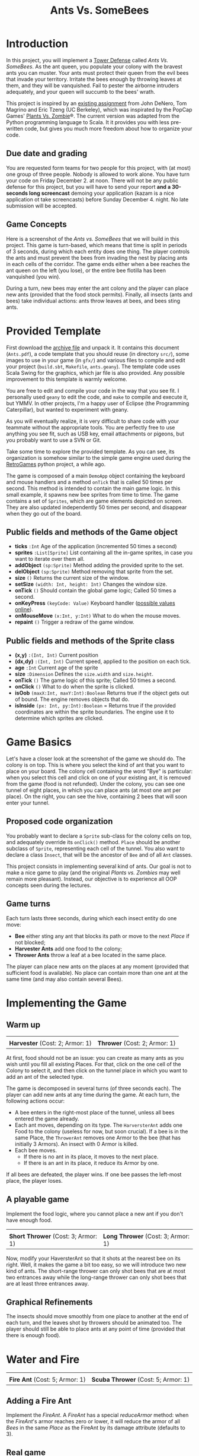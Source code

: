 #+Title: Ants Vs. SomeBees
#+OPTIONS:  H:3 skip:nil num:t toc:nil
#+LaTeX_CLASS: article
#+LaTeX_CLASS_OPTIONS: [11pt]
#+LATEX_HEADER: \usepackage{xcolor,float}
#+LATEX_HEADER: \hypersetup{urlcolor={blue},colorlinks}
#+LATEX_HEADER: \usepackage{fullpage}
#+LATEX_HEADER: \renewcommand{\maketitle}{
#+LATEX_HEADER:   \noindent\null\hfill\begin{minipage}{.65\linewidth} 
#+LATEX_HEADER:   \centering
#+LATEX_HEADER:   \textbf{\Large Ant vs. SomeBees}\par%
#+LATEX_HEADER:     Programming Project
#+LATEX_HEADER:   \end{minipage}\hfill\null
#+LATEX_HEADER: }
#+LATEX_HEADER: \thispagestyle{empty}

#+LATEX_HEADER: \usepackage{caption}
#+LATEX_HEADER: \captionsetup{labelformat=empty,textfont=bf}
#+LATEX_HEADER: \title{Ants vs. SomeBees}

#+LATEX_HEADER: \usepackage{enumitem} \setlist[itemize]{noitemsep,nolistsep}

* Introduction
In this project, you will implement a [[https://secure.wikimedia.org/wikipedia/en/wiki/Tower_defense][Tower Defense]] called /Ants
Vs. SomeBees/.  As the ant queen, you populate your colony with the
bravest ants you can muster. Your ants must protect their queen from
the evil bees that invade your territory. Irritate the bees enough by
throwing leaves at them, and they will be vanquished. Fail to pester
the airborne intruders adequately, and your queen will succumb to the
bees' wrath. 

This project is inspired by an [[http://nifty.stanford.edu/2014/denero-ants-vs-somebees/ants.html][existing assignment]] from John DeNero,
Tom Magrino and Eric Tzeng (UC Berkeley), which was inspirated by the
PopCap Games' [[http://www.popcap.com/games/pvz/web][Plants Vs. Zombie]]®. The current version was adapted
from the Python programming language to Scala. It it provides you with
less pre-written code, but gives you much more freedom about how to
organize your code.

** Due date and grading

You are requested form teams for two people for this project, with (at
most) one group of three people. Nobody is allowed to work alone. You
have turn your code on Friday December 2. at noon. There will not be
any public defense for this project, but you will have to send your
report *and a 30-seconds long screencast* demoing your application
(kazam is a nice application ot take screencasts) before Sunday
December 4. night. No late submission will be accepted.

** Game Concepts
Here is a screenshot of the /Ants vs. SomeBees/ that we will build in
this project. This game is turn-based, which means that time is split
in periods of 3 seconds, during which each entity does one thing. The
player controls the ants and must prevent the bees from invading the
nest by placing ants in each cells of the corridor. The game ends
either when a bee reaches the ant queen on the left (you lose), or the
entire bee flotilla has been vanquished (you win).

#+ATTR_LaTeX: :width .75\linewidth
[[./img/gui_explanation.png]]

During a turn, new bees may enter the ant colony and the player can
place new ants (provided that the food stock permits). Finally, all
insects (ants and bees) take individual actions: ants throw leaves at
bees, and bees sting ants.


* Provided Template
First download the [[https://github.com/mquinson/prog_scala/blob/master/Coursework_Ants/Coursework_Ants.tar.gz][archive file]] and unpack it. It contains this
document (~Ants.pdf~), a code template that you should reuse (in
directory ~src/~), some images to use in your game (in ~gfx/~) and
various files to compile and edit your project (~build.sbt~,
~Makefile~, ~ants.geany~).  The template code uses Scala Swing
for the graphics, which jar file is also provided. Any possible
improvement to this template is warmly welcome.

You are free to edit and compile your code in the way that you see
fit. I personally used ~geany~ to edit the code, and ~make~ to compile
and execute it, but YMMV. In other projects, I'm a happy user of
Eclipse (the Programming Caterpillar), but wanted to experiment with
geany.

As you will eventually realize, it is very difficult to share code
with your teammate without the appropriate tools. You are perfectly
free to use anything you see fit, such as USB key, email attachments
or pigeons, but you probably want to use a SVN or Git.

#+LaTeX: \bigskip

Take some time to explore the provided template. As you can see, its
organization is somehow similar to the simple game engine used during
the [[https://github.com/mquinson/retrogames][RetroGames]] python project, a while ago.

The game is composed of a main ~DemoApp~ object containing the
keyboard and mouse handlers and a method ~onTick~ that is called 50
times per second. This method is intended to contain the main game
logic. In this small example, it spawns new bee sprites from time to
time.  The game contains a set of ~Sprites~, which are game elements
depicted on screen. They are also updated independently 50 times per
second, and disappear when they go out of the board.

** Public fields and methods of the Game object
- *ticks* ~:Int~ Age of the application (incremented 50 times a second)
- *sprites* ~:List[Sprite]~ List containing all the in-game sprites,
  in case you want to iterate over them all.
- *addObject*  ~(sp:Sprite)~ Method adding the provided sprite to the set.
- *delObject*  ~(sp:Sprite)~ Method removing that sprite from the set.
- *size* ~()~ Returns the current size of the window.
- *setSize* ~(width: Int, height: Int)~ Changes the window size.
- *onTick* ~()~ Should contain the  global game logic; Called 50 times
  a second.
- *onKeyPress* ~(keyCode: Value)~ Keyboard handler ([[https://github.com/scala/scala-swing/blob/2.0.x/src/main/scala/scala/swing/event/Key.scala][possible values online]]).
- *onMouseMove* ~(x:Int, y:Int)~ What to do when the mouse moves. 
- *repaint* ~()~ Trigger a redraw of the game window.

** Public fields and methods of the Sprite class
- *(x,y)* ~:(Int, Int)~ Current position
- *(dx,dy)* ~:(Int, Int)~ Current speed, applied to the position on
  each tick.
- *age* ~:Int~ Current age of the sprite
- *size* ~:Dimension~  Defines the ~size.width~ and ~size.height~.
- *onTick* ~()~ The game logic of this sprite; Called 50 times a
  second.
- *onClick* ~()~ What to do when the sprite is clicked.
- *isOob* ~(maxX:Int, maxY:Int):Boolean~ Returns true if the object
  gets out of bound. The engine removes objects that do.
- *isInside* ~(px: Int, py:Int):Boolean~ =  Returns true if the
  provided coordinates are within the sprite boundaries. The engine
  use it to determine which sprites are clicked.

* Game Basics

[[./img/gui_explanation.png]]

Let's have a closer look at the screenshot of the game we should do.
The colony is on top. This is where you select the kind of ant that
you want to place on your board. The colony cell containing the word
"Bye" is particular: when you select this cell and click on one of
your existing ant, it is removed from the game (food is not refunded).
Under the colony, you can see one tunnel of eight places, in which you
can place ants (at most one ant per place). On the right, you can see
the hive, containing 2 bees that will soon enter your tunnel.

** Proposed code organization

You probably want to declare a ~Sprite~ sub-class for the colony
cells on top, and adequately override its ~onClick()~ method. ~Place~
should be another subclass of ~Sprite~, representing each cell of the
tunnel. You also want to declare a class ~Insect~, that will be the
ancestor of ~Bee~ and of all ~Ant~ classes. 

This project consists in implementing several kind of ants. Our goal
is not to make a nice game to play (and the original /Plants
vs. Zombies/ may well remain more pleasant). Instead, our objective is
to experience all OOP concepts seen during the lectures.

** Game turns
Each turn lasts three seconds, during which each insect entity do one
move: 

- *Bee* either sting any ant that blocks its path or move to the
  next /Place/ if not blocked;
- *Harvester Ants* add one food to the colony;
- *Thrower Ants* throw a leaf at a bee located in the same place.

The player can place new ants on the places at any moment (provided
that sufficient food is available). No place can contain more than one
ant at the same time (and may also contain several Bees).

* Implementing the Game
** Warm up
#+BEGIN_LaTeX
  \noindent
  \begin{minipage}{.45\linewidth}
    \center
    \includegraphics[height=4\baselineskip]{gfx/ant_harvester.png}

    \textbf{Harvester} (Cost: 2; Armor: 1)
  \end{minipage}\hfill
  \begin{minipage}{.45\linewidth}
    \center
    \includegraphics[height=4\baselineskip]{gfx/ant_thrower.png}

    \textbf{Thrower} (Cost: 3; Armor: 1)
  \end{minipage}\par
  \bigskip

#+END_LaTeX
#+BEGIN_HTML
  <div align="center">
    <table border=0>
      <tr>
        <td><img src="gfx/ant_harvester.png"/></td>
        <td><img src="gfx/ant_thrower.png"/></td>
      </tr>
      <tr>
        <td><b>Harvester</b> (Cost: 2; Armor: 1)</td>
        <td><b>Thrower</b> (Cost: 2; Armor: 1)</td>
      </tr>
    </table>
  </div>
#+END_HTML

At first, food should not be an issue: you can create as many ants as
you wish until you fill all existing Places. For that, click on the
one cell of the Colony to select it, and then click on the tunnel
place in which you want to add an ant of the selected type.

The game is decomposed in several turns (of three seconds each). The
player can add new ants at any time during the game.  At each turn,
the following actions occur:

- A bee enters in the right-most place of the tunnel, unless all bees
  entered the game already.
- Each ant moves, depending on its type.  The ~HarversterAnt~ adds one
  Food to the colony (useless for now, but soon crucial). If a bee is
  in the same Place, the ~ThrowerAnt~ removes one Armor to the bee
  (that has initially 3 Armors). An insect with 0 Armor is killed.
- Each bee moves.
  - If there is no ant in its place, it moves to the next place.
  - If there is an ant in its place, it reduce its Armor by one.

If all bees are defeated, the player wins. If one bee passes the
left-most place, the player loses.

** A playable game

Implement the food logic, where you cannot place a new ant if you
don't have enough food.


#+BEGIN_LaTeX
  \noindent
  \begin{minipage}{.45\linewidth}
    \center
    \includegraphics[height=4\baselineskip]{gfx/ant_shortthrower.png}

    \textbf{Short Thrower} (Cost: 3; Armor: 1)
  \end{minipage}\hfill
  \begin{minipage}{.45\linewidth}
    \center
    \includegraphics[height=4\baselineskip]{gfx/ant_longthrower.png}

    \textbf{Long Thrower} (Cost: 3; Armor: 1)
  \end{minipage}\par
  \bigskip
#+END_LaTeX
#+BEGIN_HTML
  <div align="center">
    <table border=0>
      <tr>
        <td><img src="gfx/ant_shortthrower.png"/></td>
        <td><img src="gfx/ant_longthrower.png"/></td>
      </tr>
      <tr>
        <td><b>Short Thrower</b> (Cost: 3; Armor: 1)</td>
        <td><b>Long Thrower</b> (Cost: 3; Armor: 1)</td>
      </tr>
    </table>
  </div>
#+END_HTML
Now, modify your HaversterAnt so that it shots at the nearest bee on
its right. Well, it makes the game a bit too easy, so we will
introduce two new kind of ants. The short-range thrower can only shot
bees that are at most two entrances away while the long-range thrower
can only shot bees that are at least three entrances away.


** Graphical Refinements

The insects should move smoothly from one place to another at the end
of each turn, and the leaves shot by throwers should be animated
too. The player should still be able to place ants at any point of
time (provided that there is enough food).

* Water and Fire

#+BEGIN_LaTeX
  \noindent
  \begin{minipage}{.45\linewidth}
    \center
    \includegraphics[height=4\baselineskip]{gfx/ant_fire.png}

    \textbf{Fire Ant} (Cost: 5; Armor: 1)
  \end{minipage}\hfill
  \begin{minipage}{.45\linewidth}
    \center
    \includegraphics[height=4\baselineskip]{gfx/ant_scuba.png}

    \textbf{Scuba Thrower} (Cost: 5; Armor: 1)
  \end{minipage}\par
  \bigskip

#+END_LaTeX
#+BEGIN_HTML
  <div align="center">
    <table border=0>
      <tr>
        <td><img src="gfx/ant_fire.png"/></td>
        <td><img src="gfx/ant_scuba.png"/></td>
      </tr>
      <tr>
        <td><b>Fire Ant</b> (Cost: 5; Armor: 1)</td>
        <td><b>Scuba Thrower</b> (Cost: 5; Armor: 1)</td>
      </tr>
    </table>
  </div>
#+END_HTML


** Adding a Fire Ant
Implement the /FireAnt/. A /FireAnt/ has a special /reduceArmor/
method: when the /FireAnt/'s armor reaches zero or lower, it will
reduce the armor of all /Bees/ in the same /Place/ as the FireAnt by
its damage attribute (defaults to 3).
** Real game
To make things more interesting, make three tunnels (one under the
other). When a bee enters the board, it picks a tunnel randomly. A
full game is now composed of several waves of bees, arriving at
predetermined turns. 
** Adding water to the game

Our tunnels are still a bit boring as is, because all places are the
same (but the hive). We are thus going to create a new type of Place
called Water.

Only an ant that is /watersafe/ can be deployed to a /Water/ place. In
order to determine whether an Insect is /watersafe/, add a new
attribute to the Insect class named /watersafe/ that is /false/ by
default. Since bees can fly, make their watersafe attribute true,
overriding the default.

Now, implement the /addInsect/ method for /Water/. First call
/Place.addInsect/ to add the insect, regardless of whether it is
/watersafe/. Then, if the insect is not /watersafe/, reduce the
insect's armor to 0 by invoking /reduceArmor/. Do not copy and paste
code. Try to use methods that have already been defined and make use
of inheritance to reuse the functionality of the /Place/ class.

** Adding a Scuba ant

 Currently there are no ants that can be placed on Water. Implement
 the /ScubaThrower/, which is a subclass of /ThrowerAnt/ that is more
 costly and /watersafe/, but otherwise identical to its base class.

* More units
#+BEGIN_LaTeX
  \noindent
  \begin{minipage}{.33\linewidth}
    \center
    \includegraphics[height=4\baselineskip]{gfx/ant_wall.png}

    \textbf{Wall Ant} {\small(Cost: 4; Armor: 4)}
  \end{minipage}\hfill
  \begin{minipage}{.3\linewidth}
    \center
    \includegraphics[height=4\baselineskip]{gfx/ant_ninja.png}

    \textbf{Ninja} {\small(Cost: 6; Armor: 1)}
  \end{minipage}\hfill
  \begin{minipage}{.36\linewidth}
    \center
    \includegraphics[height=4\baselineskip]{gfx/ant_hungry.png}

    \textbf{Hungry Ant} {\small(Cost: 4; Armor: 1)}
  \end{minipage}\par
  \bigskip

#+END_LaTeX
#+BEGIN_HTML
  <div align="center">
    <table border=0>
      <tr>
        <td><img src="gfx/ant_wall.png"/></td>
        <td><img src="gfx/ant_ninja.png"/></td>
        <td><img src="gfx/ant_hungry.png"/></td>
      </tr>
      <tr>
        <td><b>Wall Ant</b> (Cost: 4; Armor: 4)</td>
        <td><b>Ninja Ant</b> (Cost: 6; Armor: 1)</td>
        <td><b>Hungry Ant</b> (Cost: 4; Armor: 1)</td>
      </tr>
    </table>
  </div>
#+END_HTML

** Wall Ant
We are going to add some protection to our glorious /AntColony/ by
implementing the /WallAnt/, which is an ant that does nothing each turn
(already the default action of the /Ant/ class),  but presents a large armor value.

** Ninja Ant
 Implement the /NinjaAnt/, which damages all Bees that pass by, but is
 never seen. It cannot be attacked by a /Bee/ because it is hidden,
 nor does it block the path of a /Bee/ that flies by. To implement
 this behavior, add a new attribute /blocksPath/ to /Ant/ that is
 /true/ by default and /false/ for /NinjaAnt/.
** HungryAnt
We will now implement the new offensive unit called the /HungryAnt/,
which will eat a random /Bee/ from its place, instantly killing the
Bee. After eating a Bee, it must spend 3 turns digesting before eating
again.

* God saves the Queen
#+BEGIN_LaTeX
  \noindent
  \begin{minipage}{.45\linewidth}
    \center
    \includegraphics[height=4\baselineskip]{gfx/ant_weeds.png}

    \textbf{Bodyguard} (Cost: 4; Armor: 2)
  \end{minipage}\hfill
  \begin{minipage}{.45\linewidth}
    \center
    \includegraphics[height=4\baselineskip]{gfx/ant_queen.png}

    \textbf{Queen} (Cost: 6; Armor: 2)
  \end{minipage}\par
  \bigskip

#+END_LaTeX
#+BEGIN_HTML
  <div align="center">
    <table border=0>
      <tr>
        <td><img src="gfx/ant_weeds.png"/></td>
        <td><img src="gfx/ant_queen.png"/></td>
      </tr>
      <tr>
        <td><b>Bodyguard</b> (Cost: 4; Armor: 2)</td>
        <td><b>Queen</b> (Cost: 6; Armor: 2)</td>
      </tr>
    </table>
  </div>
#+END_HTML
** Bodyguard Ant
A /BodyguardAnt/ differs from a normal /Ant/ because it can occupy the
same /Place/ as another ant. When a /BodyguardAnt/ is added to the
same /Place/ as another ant, it shields the other ant and protects it
from damage. Attacks should damage the /BodyguardAnt/ first and only
hurt the protected ant after the /BodyguardAnt/ has perished.

A /BodyguardAnt/ has a field /ant/ that stores the ant contained
within the bodyguard. It should start off as /null/, indicating that
no ant is currently being protected. Give /BodyguardAnt/ a
/containAnt/ method that adds the Ant passed as a parameter inti that
field.

Now, change your program so that a BodyguardAnt and another Ant can
simultaneously occupy the same Place: 

- Add an attribute to /Ant/ indicating whether it is a container. Only
  /BodyguardAnt/ are containers.
- Add a method to /ant/ indicating whether the receiver can contain
  the parameter: If and only if the receiver is an empty
  container and the paramter is not a container.
- Change the /addInsect/ method accordingly.
** QueenAnt

The queen is a waterproof /ScubaThrower/ that inspires her fellow ants
through her bravery. Whenever the queen throws a leaf, she also
doubles the damage of all other ants in the same tunnel with her,
including any ants protected by a bodyguard. Once any ant's damage has
doubled, it cannot be doubled again. 

With great power comes great responsibility. The Queen is governed by
three special rules:

- If a bee ever enters the place occupied by the queen, then the bees
  immediately win the game. The game ends even if the queen is
  protected by a bodyguard. The bees also win if any bee reaches the
  end of a tunnel where the queen normally would reside.

- There can be only one true queen. Any queen beyond the first one is
  an impostor and should die immediately (its armor reduced to 0) upon
  taking its first action, without doubling any ant's damage or
  throwing anything

- The true (first) queen cannot be removed. Attempts to remove the
  queen should have no effect (but should not cause an error).
* Removing all mutable variables (optional)

Your program is nicely organized so far, but it is still based on
variables and destructive updates. Once your project is working,
rework it to use only values and non-destructive updates.

We provide you with three examples to guide you on this path. First,
this short [[http://prog21.dadgum.com/23.html][set of blog posts]] discuss the programming of purely
functional Pac-Man. Then, here comes a [[http://eed3si9n.com/tetrix-in-scala/Combined+Pages.html][functional tetris]] that is
completely variable-free. And finally, this [[https://michaelshaw.github.io/game_talk/game.html][other presentation]]
presents the organization of a rather large game using the functional
approach with Scala. This is probably larger than what you will need
for your project, but that's still very interesting.

* Concluding remarks

In your report, explain the OOP concepts that each implemented ant
puts into practice. It may well be the case that some OOP concepts are
not well covered by any of the implemented ants. In this case, define
a new kind of ant (or bee) that would demonstrate the missing
concepts. Implementing these new insects is optional.

Your report should also contain the inheritance tree(s) of all
implemented classes. PlantUML is a nice solution to include UML in a
LaTeX document, but other solutions exist.

You must absolutely cleanup and comment your code before turning it
in. You should strive to make your code as pleasant to read as
possible. 

#+LaTeX: \bigskip\noindent
 /Programs must be written for people to read, and only incidentally
for machines to execute./
#+LaTeX: \linebreak\null\hfill
 (Harold Abelson).

